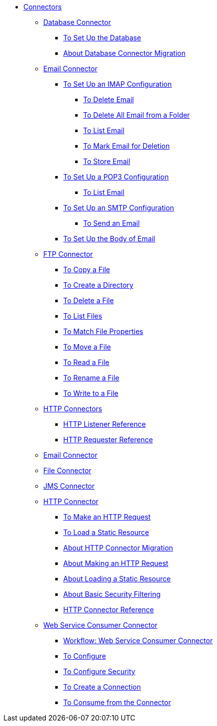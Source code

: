 // Core Connectors 4.0 TOC File

* link:/connectors/latest/core-connectors[Connectors]
** link:/connectors/latest/db-about-db-connector[Database Connector]
*** link:/connectors/latest/db-to-set-up-database[To Set Up the Database ]
*** link:/connectors/latest/db-about-db-connector-migration[About Database Connector Migration]
** link:/connectors/latest/email-about-the-email-connector[Email Connector]
*** link:/connectors/latest/email-imap-to-set-up[To Set Up an IMAP Configuration]
**** link:/connectors/latest/email-imap-to-delete-email[To Delete Email]
**** link:/connectors/latest/email-imap-to-delete-all-email[To Delete All Email from a Folder]
**** link:/connectors/latest/email-imap-to-list-email[To List Email]
**** link:/connectors/latest/email-imap-to-mark-email-for-deletion[To Mark Email for Deletion]
**** link:/connectors/latest/email-imap-to-store-email[To Store Email]
*** link:/connectors/latest/email-pop3-to-set-up[To Set Up a POP3 Configuration]
**** link:/connectors/latest/email-pop3-to-list-email[To List Email]
*** link:/connectors/latest/email-smtp-to-set-up[To Set Up an SMTP Configuration]
**** link:/connectors/latest/email-smtp-to-send-email[To Send an Email]
*** link:/connectors/latest/email-to-set-email-body-config[To Set Up the Body of Email]
** link:/connectors/latest/ftp-about-the-ftp-connector[FTP Connector]
*** link:/connectors/latest/common-to-copy-a-file[To Copy a File]
*** link:/connectors/latest/common-to-create-a-directory[To Create a Directory]
*** link:/connectors/latest/common-to-delete-a-file[To Delete a File]
*** link:/connectors/latest/common-to-list-files[To List Files]
*** link:/connectors/latest/common-to-match-file-properties[To Match File Properties]
*** link:/connectors/latest/common-to-move-a-file[To Move a File]
*** link:/connectors/latest/common-to-read-a-file[To Read a File]
*** link:/connectors/latest/common-to-rename-a-file[To Rename a File]
*** link:/connectors/latest/common-to-write-to-a-file[To Write to a File]
** link:/connectors/latest/mule-user-guide/v/latest/http-connectors[HTTP Connectors]
*** link:/connectors/latest/http-listener-reference[HTTP Listener Reference]
*** link:/connectors/latest/http-requester-reference[HTTP Requester Reference]
** link:/connectors/latest/email-connector[Email Connector]
** link:/connectors/latest/file-connector[File Connector]
** link:/connectors/latest/jms-connector[JMS Connector]
** link:/connectors/latest/http-about-http-connector[HTTP Connector]
*** link:/connectors/latest/http-to-make-http-request[To Make an HTTP Request]
*** link:/connectors/latest/http-to-load-static-resource[To Load a Static Resource]
*** link:/connectors/latest/http-about-http-connector-migration[About HTTP Connector Migration]
*** link:/connectors/latest/http-about-http-request[About Making an HTTP Request]
*** link:/connectors/latest/http-about-loading-static-resource[About Loading a Static Resource]
*** link:/connectors/latest/http-about-basic-security-filtering[About Basic Security Filtering]
*** link:/connectors/latest/http-connector-reference[HTTP Connector Reference]
** link:/connectors/latest/web-service-consumer[Web Service Consumer Connector]
*** link:/connectors/latest/wsc-workflow[Workflow: Web Service Consumer Connector]
*** link:/connectors/latest/wsc-to-configure[To Configure]
*** link:/connectors/latest/wsc-to-configure-security[To Configure Security]
*** link:/connectors/latest/wsc-to-create-connection[To Create a Connection]
*** link:/connectors/latest/wsc-to-consume[To Consume from the Connector]

